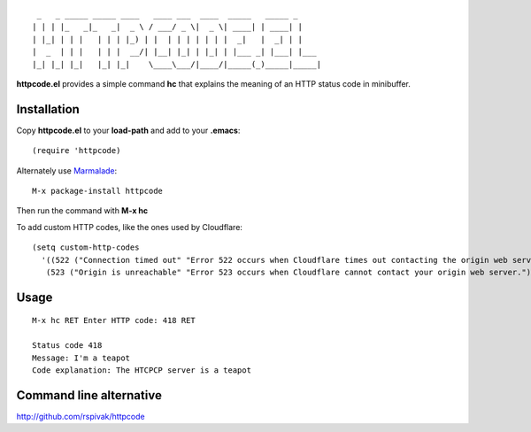::

     _   _ _____ _____ ____   ____ ___  ____  _____   _____ _
    | | | |_   _|_   _|  _ \ / ___/ _ \|  _ \| ____| | ____| |
    | |_| | | |   | | | |_) | |  | | | | | | |  _|   |  _| | |
    |  _  | | |   | | |  __/| |__| |_| | |_| | |___ _| |___| |___
    |_| |_| |_|   |_| |_|    \____\___/|____/|_____(_)_____|_____|

**httpcode.el** provides a simple command **hc** that explains the meaning
of an HTTP status code in minibuffer.

Installation
------------

Copy **httpcode.el** to your **load-path** and add to your **.emacs**:

::

    (require 'httpcode)

Alternately use `Marmalade <http://marmalade-repo.org>`_:

::

    M-x package-install httpcode


Then run the command with **M-x hc**

To add custom HTTP codes, like the ones used by Cloudflare:

::

   (setq custom-http-codes
     '((522 ("Connection timed out" "Error 522 occurs when Cloudflare times out contacting the origin web server."))
      (523 ("Origin is unreachable" "Error 523 occurs when Cloudflare cannot contact your origin web server."))))

Usage
-----

::

    M-x hc RET Enter HTTP code: 418 RET

    Status code 418
    Message: I'm a teapot
    Code explanation: The HTCPCP server is a teapot

Command line alternative
------------------------

`http://github.com/rspivak/httpcode <http://github.com/rspivak/httpcode>`_
